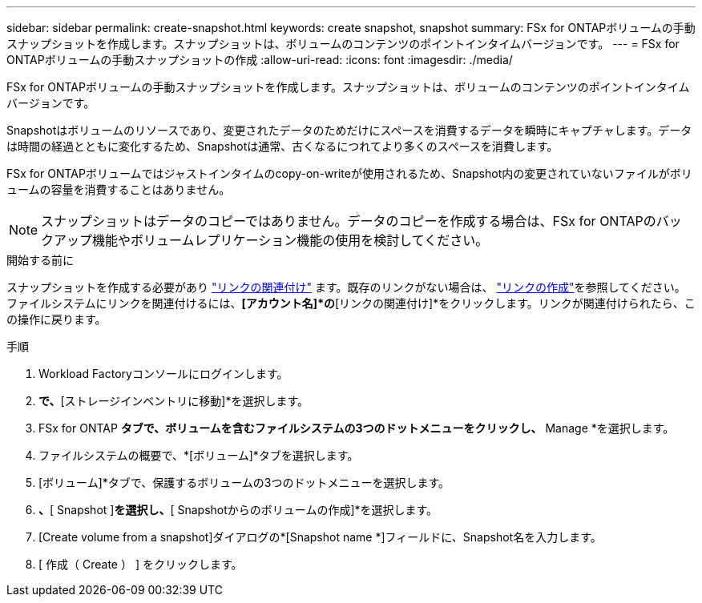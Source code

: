 ---
sidebar: sidebar 
permalink: create-snapshot.html 
keywords: create snapshot, snapshot 
summary: FSx for ONTAPボリュームの手動スナップショットを作成します。スナップショットは、ボリュームのコンテンツのポイントインタイムバージョンです。 
---
= FSx for ONTAPボリュームの手動スナップショットの作成
:allow-uri-read: 
:icons: font
:imagesdir: ./media/


[role="lead"]
FSx for ONTAPボリュームの手動スナップショットを作成します。スナップショットは、ボリュームのコンテンツのポイントインタイムバージョンです。

Snapshotはボリュームのリソースであり、変更されたデータのためだけにスペースを消費するデータを瞬時にキャプチャします。データは時間の経過とともに変化するため、Snapshotは通常、古くなるにつれてより多くのスペースを消費します。

FSx for ONTAPボリュームではジャストインタイムのcopy-on-writeが使用されるため、Snapshot内の変更されていないファイルがボリュームの容量を消費することはありません。


NOTE: スナップショットはデータのコピーではありません。データのコピーを作成する場合は、FSx for ONTAPのバックアップ機能やボリュームレプリケーション機能の使用を検討してください。

.開始する前に
スナップショットを作成する必要があり link:manage-links.html["リンクの関連付け"] ます。既存のリンクがない場合は、 link:create-link.html["リンクの作成"]を参照してください。ファイルシステムにリンクを関連付けるには、*[アカウント名]*の*[リンクの関連付け]*をクリックします。リンクが関連付けられたら、この操作に戻ります。

.手順
. Workload Factoryコンソールにログインします。
. [ストレージ]*で、*[ストレージインベントリに移動]*を選択します。
. FSx for ONTAP *タブで、ボリュームを含むファイルシステムの3つのドットメニューをクリックし、* Manage *を選択します。
. ファイルシステムの概要で、*[ボリューム]*タブを選択します。
. [ボリューム]*タブで、保護するボリュームの3つのドットメニューを選択します。
. [データ保護操作]*、*[ Snapshot ]*を選択し、*[ Snapshotからのボリュームの作成]*を選択します。
. [Create volume from a snapshot]ダイアログの*[Snapshot name *]フィールドに、Snapshot名を入力します。
. [ 作成（ Create ） ] をクリックします。

